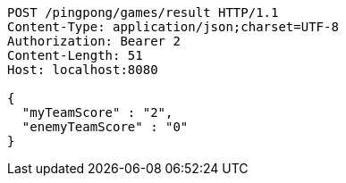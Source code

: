 [source,http,options="nowrap"]
----
POST /pingpong/games/result HTTP/1.1
Content-Type: application/json;charset=UTF-8
Authorization: Bearer 2
Content-Length: 51
Host: localhost:8080

{
  "myTeamScore" : "2",
  "enemyTeamScore" : "0"
}
----